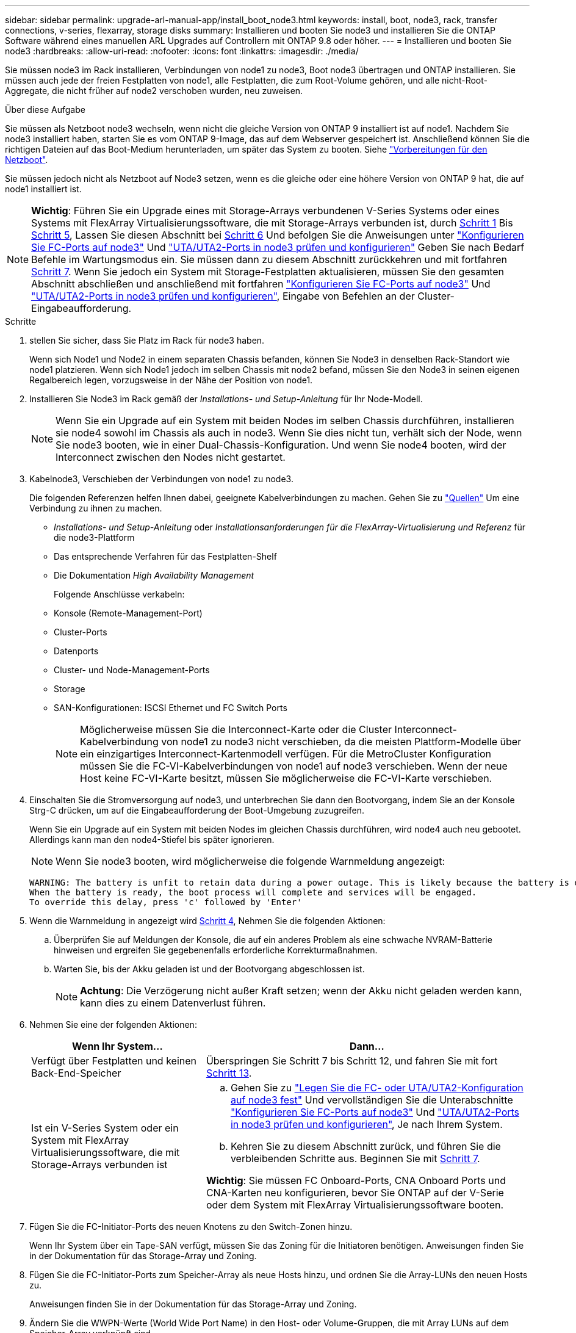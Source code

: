 ---
sidebar: sidebar 
permalink: upgrade-arl-manual-app/install_boot_node3.html 
keywords: install, boot, node3, rack, transfer connections, v-series, flexarray, storage disks 
summary: Installieren und booten Sie node3 und installieren Sie die ONTAP Software während eines manuellen ARL Upgrades auf Controllern mit ONTAP 9.8 oder höher. 
---
= Installieren und booten Sie node3
:hardbreaks:
:allow-uri-read: 
:nofooter: 
:icons: font
:linkattrs: 
:imagesdir: ./media/


[role="lead"]
Sie müssen node3 im Rack installieren, Verbindungen von node1 zu node3, Boot node3 übertragen und ONTAP installieren. Sie müssen auch jede der freien Festplatten von node1, alle Festplatten, die zum Root-Volume gehören, und alle nicht-Root-Aggregate, die nicht früher auf node2 verschoben wurden, neu zuweisen.

.Über diese Aufgabe
Sie müssen als Netzboot node3 wechseln, wenn nicht die gleiche Version von ONTAP 9 installiert ist auf node1. Nachdem Sie node3 installiert haben, starten Sie es vom ONTAP 9-Image, das auf dem Webserver gespeichert ist. Anschließend können Sie die richtigen Dateien auf das Boot-Medium herunterladen, um später das System zu booten. Siehe link:prepare_for_netboot.html["Vorbereitungen für den Netzboot"].

Sie müssen jedoch nicht als Netzboot auf Node3 setzen, wenn es die gleiche oder eine höhere Version von ONTAP 9 hat, die auf node1 installiert ist.


NOTE: *Wichtig*: Führen Sie ein Upgrade eines mit Storage-Arrays verbundenen V-Series Systems oder eines Systems mit FlexArray Virtualisierungssoftware, die mit Storage-Arrays verbunden ist, durch <<man_install3_step1,Schritt 1>> Bis <<man_install3_step5,Schritt 5>>, Lassen Sie diesen Abschnitt bei <<man_install3_step6,Schritt 6>> Und befolgen Sie die Anweisungen unter link:set_fc_uta_uta2_config_node3.html#configure-fc-ports-on-node3["Konfigurieren Sie FC-Ports auf node3"] Und link:set_fc_uta_uta2_config_node3.html#check-and-configure-UTAUTA2-ports-on-node3["UTA/UTA2-Ports in node3 prüfen und konfigurieren"] Geben Sie nach Bedarf Befehle im Wartungsmodus ein. Sie müssen dann zu diesem Abschnitt zurückkehren und mit fortfahren <<man_install3_step7,Schritt 7>>. Wenn Sie jedoch ein System mit Storage-Festplatten aktualisieren, müssen Sie den gesamten Abschnitt abschließen und anschließend mit fortfahren link:set_fc_uta_uta2_config_node3.html#configure-fc-ports-on-node3["Konfigurieren Sie FC-Ports auf node3"] Und link:set_fc_uta_uta2_config_node3.html#check-and-configure-UTAUTA2-ports-on-node3["UTA/UTA2-Ports in node3 prüfen und konfigurieren"], Eingabe von Befehlen an der Cluster-Eingabeaufforderung.

.Schritte
. [[man_install3_step1]] stellen Sie sicher, dass Sie Platz im Rack für node3 haben.
+
Wenn sich Node1 und Node2 in einem separaten Chassis befanden, können Sie Node3 in denselben Rack-Standort wie node1 platzieren. Wenn sich Node1 jedoch im selben Chassis mit node2 befand, müssen Sie den Node3 in seinen eigenen Regalbereich legen, vorzugsweise in der Nähe der Position von node1.

. [[Schritt2]]Installieren Sie Node3 im Rack gemäß der _Installations- und Setup-Anleitung_ für Ihr Node-Modell.
+

NOTE: Wenn Sie ein Upgrade auf ein System mit beiden Nodes im selben Chassis durchführen, installieren sie node4 sowohl im Chassis als auch in node3. Wenn Sie dies nicht tun, verhält sich der Node, wenn Sie node3 booten, wie in einer Dual-Chassis-Konfiguration. Und wenn Sie node4 booten, wird der Interconnect zwischen den Nodes nicht gestartet.

. [[Schritt3]]Kabelnode3, Verschieben der Verbindungen von node1 zu node3.
+
Die folgenden Referenzen helfen Ihnen dabei, geeignete Kabelverbindungen zu machen. Gehen Sie zu link:other_references.html["Quellen"] Um eine Verbindung zu ihnen zu machen.

+
** _Installations- und Setup-Anleitung_ oder _Installationsanforderungen für die FlexArray-Virtualisierung und Referenz_ für die node3-Plattform
** Das entsprechende Verfahren für das Festplatten-Shelf
** Die Dokumentation _High Availability Management_


+
Folgende Anschlüsse verkabeln:

+
** Konsole (Remote-Management-Port)
** Cluster-Ports
** Datenports
** Cluster- und Node-Management-Ports
** Storage
** SAN-Konfigurationen: ISCSI Ethernet und FC Switch Ports
+

NOTE: Möglicherweise müssen Sie die Interconnect-Karte oder die Cluster Interconnect-Kabelverbindung von node1 zu node3 nicht verschieben, da die meisten Plattform-Modelle über ein einzigartiges Interconnect-Kartenmodell verfügen. Für die MetroCluster Konfiguration müssen Sie die FC-VI-Kabelverbindungen von node1 auf node3 verschieben. Wenn der neue Host keine FC-VI-Karte besitzt, müssen Sie möglicherweise die FC-VI-Karte verschieben.



. [[man_install3_step4]]Einschalten Sie die Stromversorgung auf node3, und unterbrechen Sie dann den Bootvorgang, indem Sie an der Konsole Strg-C drücken, um auf die Eingabeaufforderung der Boot-Umgebung zuzugreifen.
+
Wenn Sie ein Upgrade auf ein System mit beiden Nodes im gleichen Chassis durchführen, wird node4 auch neu gebootet. Allerdings kann man den node4-Stiefel bis später ignorieren.

+

NOTE: Wenn Sie node3 booten, wird möglicherweise die folgende Warnmeldung angezeigt:

+
[listing]
----
WARNING: The battery is unfit to retain data during a power outage. This is likely because the battery is discharged but could be due to other temporary conditions.
When the battery is ready, the boot process will complete and services will be engaged.
To override this delay, press 'c' followed by 'Enter'
----
. [[man_install3_step5]]Wenn die Warnmeldung in angezeigt wird <<man_install3_step4,Schritt 4>>, Nehmen Sie die folgenden Aktionen:
+
.. Überprüfen Sie auf Meldungen der Konsole, die auf ein anderes Problem als eine schwache NVRAM-Batterie hinweisen und ergreifen Sie gegebenenfalls erforderliche Korrekturmaßnahmen.
.. Warten Sie, bis der Akku geladen ist und der Bootvorgang abgeschlossen ist.
+

NOTE: *Achtung*: Die Verzögerung nicht außer Kraft setzen; wenn der Akku nicht geladen werden kann, kann dies zu einem Datenverlust führen.



. [[man_install3_step6]]Nehmen Sie eine der folgenden Aktionen:
+
[cols="35,65"]
|===
| Wenn Ihr System... | Dann... 


| Verfügt über Festplatten und keinen Back-End-Speicher | Überspringen Sie Schritt 7 bis Schritt 12, und fahren Sie mit fort <<man_install3_step13,Schritt 13>>. 


| Ist ein V-Series System oder ein System mit FlexArray Virtualisierungssoftware, die mit Storage-Arrays verbunden ist  a| 
.. Gehen Sie zu link:set_fc_uta_uta2_config_node3.html["Legen Sie die FC- oder UTA/UTA2-Konfiguration auf node3 fest"] Und vervollständigen Sie die Unterabschnitte link:set_fc_uta_uta2_config_node3.html#configure-fc-ports-on-node3["Konfigurieren Sie FC-Ports auf node3"] Und link:set_fc_uta_uta2_config_node3.html#check-and-configure-UTAUTA2-ports-on-node3["UTA/UTA2-Ports in node3 prüfen und konfigurieren"], Je nach Ihrem System.
.. Kehren Sie zu diesem Abschnitt zurück, und führen Sie die verbleibenden Schritte aus. Beginnen Sie mit <<man_install3_step7,Schritt 7>>.


*Wichtig*: Sie müssen FC Onboard-Ports, CNA Onboard Ports und CNA-Karten neu konfigurieren, bevor Sie ONTAP auf der V-Serie oder dem System mit FlexArray Virtualisierungssoftware booten.

|===
. [[man_install3_step7]]Fügen Sie die FC-Initiator-Ports des neuen Knotens zu den Switch-Zonen hinzu.
+
Wenn Ihr System über ein Tape-SAN verfügt, müssen Sie das Zoning für die Initiatoren benötigen. Anweisungen finden Sie in der Dokumentation für das Storage-Array und Zoning.

. [[man_install3_step8]]Fügen Sie die FC-Initiator-Ports zum Speicher-Array als neue Hosts hinzu, und ordnen Sie die Array-LUNs den neuen Hosts zu.
+
Anweisungen finden Sie in der Dokumentation für das Storage-Array und Zoning.

. [[man_install3_step9]] Ändern Sie die WWPN-Werte (World Wide Port Name) in den Host- oder Volume-Gruppen, die mit Array LUNs auf dem Speicher-Array verknüpft sind.
+
Durch die Installation eines neuen Controller-Moduls werden die WWPN-Werte geändert, die den einzelnen integrierten FC-Ports zugeordnet sind.

. [[man_install3_step10]]Wenn Ihre Konfiguration ein Switch-basiertes Zoning verwendet, passen Sie das Zoning an die neuen WWPN-Werte an.
. [[man_install3_step11]]Überprüfen Sie, ob die Array-LUNs jetzt für node3 sichtbar sind:
+
`sysconfig -v`

+
Das System zeigt alle Array-LUNs an, die für jeden FC-Initiator-Port sichtbar sind. Wenn die Array-LUNs nicht sichtbar sind, können Sie Festplatten von node1 zu node3 später in diesem Abschnitt nicht neu zuweisen.

. [[man_install3_step12]]Drücken Sie Strg-C, um das Boot-Menü anzuzeigen und den Wartungsmodus auszuwählen.
. [[man_install3_step13]]Geben Sie in der Eingabeaufforderung für den Wartungsmodus den folgenden Befehl ein:
+
`halt`

+
Das System wird an der Eingabeaufforderung für die Boot-Umgebung angehalten.

. [[man_install3_step14]]Nehmen Sie eine der folgenden Aktionen:
+
[cols="35,65"]
|===
| Wenn das System, auf das Sie aktualisieren, in einem ist... | Dann... 


| Dual-Chassis-Konfiguration (mit Controllern in anderem Chassis) | Gehen Sie zu <<man_install3_step15,Schritt 15>>. 


| Einzel-Chassis-Konfiguration (mit Controllern im selben Chassis)  a| 
.. Schalten Sie das Konsolenkabel von node3 auf node4 um.
.. Schalten Sie node4 ein, und unterbrechen Sie den Bootvorgang, indem Sie am Konsolenterminal Strg-C drücken, um auf die Eingabeaufforderung der Boot-Umgebung zuzugreifen.
+
Die Stromversorgung sollte bereits eingeschaltet sein, wenn sich beide Controller im gleichen Chassis befinden.

+
*Hinweis*: node4 bei der Startumgebungaufforderung verlassen; Sie kehren nach node4 in zurück link:install_boot_node4.html["installieren und booten sie node4"].

.. Wenn die Warnmeldung in angezeigt wird <<man_install3_step4,Schritt 4>>, Folgen Sie den Anweisungen in <<man_install3_step5,Schritt 5>>
.. Schalten Sie das Konsolenkabel von node4 nach node3 zurück.
.. Gehen Sie zu <<man_install3_step15,Schritt 15>>.


|===
. [[man_install3_step15]]node3 für ONTAP konfigurieren:
+
`set-defaults`

. [[man_install3_step16]] Wenn für diese Konfiguration NetApp Storage Encryption (NSE) verwendet wird, wird das verwendet `setenv bootarg.storageencryption.support` Der Befehl muss auf festgelegt sein `true`, Und das `kmip.init.maxwait` Variable muss auf festgelegt werden `off` So vermeiden Sie eine Boot-Schleife nach dem Laden der node1-Konfiguration:
+
`setenv bootarg.storageencryption.support true`

+
`setenv kmip.init.maxwait off`

. [[man_install3_step17] Wenn die auf node3 installierte ONTAP-Version dieselbe oder höher als die auf node1 installierte Version von ONTAP 9 ist, führen Sie die Liste auf und weisen Sie Festplatten der neuen node3 neu zu:
+
`boot_ontap`

+

WARNING: *Warnung*: Wenn dieser neue Knoten jemals in einem anderen Cluster oder HA-Paar verwendet wurde, müssen Sie ausführen `wipeconfig` Bevor Sie fortfahren. Andernfalls kann es zu Serviceausfällen oder Datenverlusten kommen. Wenden Sie sich an den technischen Support, wenn der Ersatz-Controller zuvor verwendet wurde, insbesondere dann, wenn auf den Controllern ONTAP im 7-Mode ausgeführt wurde.

. [[man_install3_step18]]Drücken Sie STRG-C, um das Startmenü anzuzeigen.
. [[man_install3_step19]]Nehmen Sie eine der folgenden Aktionen:
+
[cols="35,65"]
|===
| Wenn das System, das Sie aktualisieren... | Dann... 


| Hat _Not_ die richtige oder aktuelle ONTAP-Version auf node3 | Gehen Sie zu <<man_install3_step20,Schritt 20>>. 


| Verfügt über die richtige oder aktuelle Version von ONTAP auf node3 | Gehen Sie zu <<man_install3_step25,Schritt 25>>. 
|===
. [[man_install3_step20]]Konfigurieren Sie die Netzboot-Verbindung, indem Sie eine der folgenden Aktionen auswählen.
+

NOTE: Sie müssen den Management-Port und die IP als Netzboot-Verbindung verwenden. Verwenden Sie keine Daten-LIF-IP, oder sonst kann während des Upgrades ein Datenausfall auftreten.

+
[cols="35,65"]
|===
| Wenn DHCP (Dynamic Host Configuration Protocol) lautet... | Dann... 


| Wird Ausgeführt | Konfigurieren Sie die Verbindung automatisch, indem Sie an der Eingabeaufforderung der Boot-Umgebung den folgenden Befehl eingeben:
`ifconfig e0M -auto` 


| Nicht ausgeführt | Konfigurieren Sie die Verbindung manuell, indem Sie an der Eingabeaufforderung der Boot-Umgebung den folgenden Befehl eingeben:
`ifconfig e0M -addr=_filer_addr_ -mask=_netmask_ -gw=_gateway_ -dns=_dns_addr_ -domain=_dns_domain_`

`_filer_addr_` Ist die IP-Adresse des Storage-Systems.
`_netmask_` Ist die Netzwerkmaske des Storage-Systems.
`_gateway_` Ist das Gateway für das Storage-System.
`_dns_addr_` Ist die IP-Adresse eines Namensservers in Ihrem Netzwerk.
`_dns_domain_` Der Domain Name (DNS) ist der Domain-Name. Wenn Sie diesen optionalen Parameter verwenden, benötigen Sie in der Netzboot-Server-URL keinen vollqualifizierten Domänennamen. Sie benötigen nur den Host-Namen des Servers. *Hinweis*: Andere Parameter können für Ihre Schnittstelle erforderlich sein. Eingabe `help ifconfig` Details finden Sie in der Firmware-Eingabeaufforderung. 
|===
. [[man_install3_step21]]Netzboot auf node3 ausführen:
+
[cols="35,65"]
|===
| Für... | Dann... 


| Systeme der FAS/AFF8000 Serie | `netboot \http://<web_server_ip>/<path_to_webaccessible_directory>/netboot/kernel` 


| Alle anderen Systeme | `netboot \http://<web_server_ip>/<path_to_webaccessible_directory>/<ontap_version>_image.tgz` 
|===
+
Der `<path_to_the_web-accessible_directory>` Führt zu der Stelle, an der Sie das heruntergeladen haben `<ontap_version>_image.tgz` In link:prepare_for_netboot.html#man_netboot_Step1["Schritt 1"] Im Abschnitt _Vorbereiten für Netzboot_.

+

NOTE: Unterbrechen Sie den Startvorgang nicht.

. [[man_install3_step22]]Wählen Sie im Startmenü die Option *(7) Neue Software installieren* zuerst.
+
Mit dieser Menüoption wird das neue ONTAP-Image auf das Startgerät heruntergeladen und installiert.

+

NOTE: Ignorieren Sie die folgende Meldung:

+
[listing]
----
This procedure is not supported for Non-Disruptive Upgrade on an HA pair.
----
+
Der Hinweis gilt für unterbrechungsfreie Upgrades der ONTAP und keine Upgrades von Controllern.

+

NOTE: Aktualisieren Sie den neuen Node immer als Netzboot auf das gewünschte Image. Wenn Sie eine andere Methode zur Installation des Images auf dem neuen Controller verwenden, wird möglicherweise das falsche Image installiert. Dieses Problem gilt für alle Versionen von ONTAP.

. [[man_install3_steep23]] Wenn Sie aufgefordert werden, den Vorgang fortzusetzen, geben Sie ein `y`, Und wenn Sie dazu aufgefordert werden, das Paket einzugeben, geben Sie die folgende URL ein:
+
`\http://<web_server_ip>/<path_to_web-accessible_directory>/<ontap_version_image>.tgz`

. [[man_install3_step24]]führen Sie die folgenden Teilschritte durch:
+
.. Eingabe `n` So überspringen Sie die Backup-Recovery, wenn folgende Eingabeaufforderung angezeigt wird:
+
[listing]
----
Do you want to restore the backup configuration now? {y|n}
----
.. Starten Sie den Neustart durch Eingabe `y` Wenn die folgende Eingabeaufforderung angezeigt wird:
+
[listing]
----
The node must be rebooted to start using the newly installed software. Do you want to reboot now? {y|n}
----
+
Das Controller-Modul wird neu gestartet, stoppt aber im Startmenü, da das Boot-Gerät neu formatiert wurde und die Konfigurationsdaten wiederhergestellt werden müssen.



. [[man_install3_step25]]Wählen Sie *(5) Boot im Wartungsmodus* aus, indem Sie eingeben `5`, Und geben Sie dann ein `y` Wenn Sie dazu aufgefordert werden, den Startvorgang fortzusetzen.
. [[man_install3_step26]]bevor Sie fortfahren, fahren Sie mit fort link:set_fc_uta_uta2_config_node3.html["Legen Sie die FC- oder UTA/UTA2-Konfiguration auf node3 fest"] Um alle erforderlichen Änderungen an den FC- oder UTA/UTA2-Ports auf dem Node vorzunehmen.
+
Nehmen Sie die in diesen Abschnitten empfohlenen Änderungen vor, booten Sie den Node neu und wechseln Sie in den Wartungsmodus.

. [[man_install3_step27]]Suche nach der System-ID von node3:
+
`disk show -a`

+
Das System zeigt die System-ID des Node sowie Informationen über seine Festplatten an, wie im folgenden Beispiel dargestellt:

+
[listing]
----
 *> disk show -a
 Local System ID: 536881109
 DISK     OWNER                    POOL  SERIAL   HOME          DR
 HOME                                    NUMBER
 -------- -------------            ----- -------- ------------- -------------
 0b.02.23 nst-fas2520-2(536880939) Pool0 KPG2RK6F nst-fas2520-2(536880939)
 0b.02.13 nst-fas2520-2(536880939) Pool0 KPG3DE4F nst-fas2520-2(536880939)
 0b.01.13 nst-fas2520-2(536880939) Pool0 PPG4KLAA nst-fas2520-2(536880939)
 ......
 0a.00.0               (536881109) Pool0 YFKSX6JG              (536881109)
 ......
----
+

NOTE: Möglicherweise wird die Meldung angezeigt `disk show: No disks match option -a.` Nach Eingabe des Befehls. Dies ist keine Fehlermeldung, sodass Sie mit dem Verfahren fortfahren können.

. [[man_install3_step28]]Spares des Rasign node1, alle Festplatten, die zum Root gehören, und alle nicht-Root-Aggregate, die früher in node2 verschoben wurden link:relocate_non_root_aggr_node1_node2.html["Verschiebung von nicht-Root-Aggregaten von node1 auf node2"].
+
Geben Sie das entsprechende Formular des ein `disk reassign` Befehl basierend auf der Frage, ob Ihr System freigegebene Festplatten hat:

+
[cols="35,65"]
|===
| Wenn Disk-Typ... | Führen Sie dann den Befehl aus... 


| Mit gemeinsamen Festplatten | `disk reassign -s _node1_sysid_ -d _node3_sysid_ -p _node2_sysid_` 


| Ohne gemeinsame Festplatten | `disk reassign -s _node1_sysid_ -d _node3_sysid_` 
|===
+
Für das `_node1_sysid_` Wert: Verwenden Sie die in erfassten Informationen link:record_node1_information.html["Node1-Informationen aufzeichnen"]. Um den Wert für zu erhalten `_node3_sysid_`, Verwenden Sie die `sysconfig` Befehl.

+

NOTE: Der `-p` Die Option ist nur im Wartungsmodus erforderlich, wenn freigegebene Festplatten vorhanden sind.

+
Der `disk reassign` Befehl gibt nur die Festplatten wieder, für die `_node1_sysid_` Ist der aktuelle Eigentümer.

+
Vom System wird die folgende Meldung angezeigt:

+
[listing]
----
Partner node must not be in Takeover mode during disk reassignment from maintenance mode.
Serious problems could result!!
Do not proceed with reassignment if the partner is in takeover mode. Abort reassignment (y/n)?
----
. [[man_install3_steep29]]Geben Sie ein `n`.
+
Vom System wird die folgende Meldung angezeigt:

+
[listing]
----
After the node becomes operational, you must perform a takeover and giveback of the HA partner node to ensure disk reassignment is successful.
Do you want to continue (y/n)?
----
. [[man_install3_steep30]]Geben Sie ein `y`
+
Vom System wird die folgende Meldung angezeigt:

+
[listing]
----
Disk ownership will be updated on all disks previously belonging to Filer with sysid <sysid>.
Do you want to continue (y/n)?
----
. [[man_install3_step31]]Geben Sie ein `y`.
. [[man_install3_step32]]Wenn Sie ein Upgrade von einem System mit externen Festplatten auf ein System durchführen, das interne und externe Festplatten unterstützt (zum Beispiel AFF A800 Systeme), setzen Sie das node1-Aggregat als root ein, um zu bestätigen, dass node3 aus dem Root-Aggregat von node1 startet.
+

WARNING: *Warnung*: Sie müssen die folgenden Teilschritte in der angegebenen Reihenfolge durchführen; andernfalls kann es zu einem Ausfall oder sogar zu Datenverlust kommen.

+
Im folgenden Verfahren wird node3 vom Root-Aggregat von node1 gestartet:

+
.. Überprüfen Sie die RAID-, Plex- und Prüfsummeninformationen für das node1 Aggregat:
+
`aggr status -r`

.. Überprüfen Sie den Status des node1-Aggregats:
+
`aggr status`

.. Bringen Sie das node1 Aggregat ggf. online:
+
`aggr_online _root_aggr_from_node1_`

.. Verhindern Sie, dass das node3 vom ursprünglichen Root-Aggregat gebootet wird:
`aggr offline _root_aggr_on_node3_`
.. Legen Sie das node1-Root-Aggregat als das neue Root-Aggregat für node3 fest:
+
`aggr options _aggr_from_node1_ root`

.. Überprüfen Sie, ob das Root-Aggregat von node3 offline ist und das Root-Aggregat für die von node1 hergebrachten Festplatten online ist und in den Root-Status eingestellt ist:
+
`aggr status`

+

NOTE: Wenn der vorherige Unterschritt nicht ausgeführt wird, kann node3 vom internen Root-Aggregat booten, oder es kann dazu führen, dass das System eine neue Cluster-Konfiguration übernimmt oder Sie aufgefordert werden, eine zu identifizieren.

+
Im Folgenden wird ein Beispiel für die Befehlsausgabe angezeigt:



+
[listing]
----
 ---------------------------------------------------------------
      Aggr State               Status          Options
 aggr0_nst_fas8080_15 online   raid_dp, aggr   root, nosnap=on
                               fast zeroed
                               64-bit

   aggr0 offline               raid_dp, aggr   diskroot
                               fast zeroed
                               64-bit
 ----------------------------------------------------------------------
----
. [[man_install3_step33]]Überprüfen Sie, ob Controller und Chassis als konfiguriert sind `ha`:
+
`ha-config show`

+
Im folgenden Beispiel wird die Ausgabe des Befehls ha-config show angezeigt:

+
[listing]
----
 *> ha-config show
    Chassis HA configuration: ha
    Controller HA configuration: ha
----
+
Systeme zeichnen sich in einem programmierbaren ROM (PROM) auf, unabhängig davon, ob sie sich in einem HA-Paar oder einer eigenständigen Konfiguration befinden. Der Status muss auf allen Komponenten im Standalone-System oder im HA-Paar der gleiche sein.

+
Wenn der Controller und das Chassis nicht als „ha“ konfiguriert wurden, korrigieren Sie die Konfiguration mit den folgenden Befehlen:

+
`ha-config modify controller ha`

+
`ha-config modify chassis ha`

+
Wenn Sie eine MetroCluster-Konfiguration haben, verwenden Sie die folgenden Befehle, um den Controller und das Chassis zu ändern:

+
`ha-config modify controller mcc`

+
`ha-config modify chassis mcc`

. [[man_install3_step34]]zerstören Sie die Mailboxen auf node3:
+
`mailbox destroy local`

+
Über die Konsole wird die folgende Meldung angezeigt:

+
[listing]
----
Destroying mailboxes forces a node to create new empty mailboxes, which clears any takeover state, removes all knowledge of out-of-date plexes of mirrored volumes, and will prevent management services from going online in 2-node cluster HA configurations. Are you sure you want to destroy the local mailboxes?
----
. [[man_install3_step35]]Geben Sie ein `y` Bestätigen Sie an der Eingabeaufforderung, dass Sie die lokalen Mailboxen zerstören möchten.
. [[man_install3_steep36]]Wartungsmodus beenden:
+
`halt`

+
Das System wird an der Eingabeaufforderung für die Boot-Umgebung angehalten.

. [[man_install3_step37]] auf node2 überprüfen Sie Datum, Uhrzeit und Zeitzone des Systems:
+
`date`

. [[man_install3_step38]] auf node3 prüfen Sie das Datum an der Eingabeaufforderung der Boot-Umgebung:
+
`show date`

. [[man_install3_step39]]Ggf. Das Datum auf node3 einstellen:
+
`set date _mm/dd/yyyy_`

. [[man_install3_step40]]in node3 überprüfen Sie die Zeit an der Eingabeaufforderung der Boot-Umgebung:
+
`show time`

. [[man_install3_step41]]Ggf. Die Zeit auf node3 einstellen:
+
`set time _hh:mm:ss_`

. [[man_install3_step42]]Überprüfen Sie, ob die Partner-System-ID korrekt festgelegt ist, wie in angegeben <<man_install3_step28,Schritt 28>> Schalter unter -p:
+
`printenv partner-sysid`

. [[man_install3_step43]]Ggf. Setzen Sie die Partner-System-ID auf node3:
+
`setenv partner-sysid _node2_sysid_`

+
Einstellungen speichern:

+
`saveenv`

. [[man_install3_step44]]Öffnen Sie das Boot-Menü an der Eingabeaufforderung der Boot-Umgebung:
+
`boot_ontap menu`

. [[man_install3_step45]]Wählen Sie im Boot-Menü die Option *(6) Flash aus Backup config* aktualisieren, indem Sie eingeben `6` An der Eingabeaufforderung.
+
Vom System wird die folgende Meldung angezeigt:

+
[listing]
----
This will replace all flash-based configuration with the last backup to disks. Are you sure you want to continue?:
----
. [[man_install3_step46]]Geben Sie ein `y` An der Eingabeaufforderung.
+
Der Startvorgang läuft normal weiter, und das System fordert Sie dann auf, die Unstimmigkeit der System-ID zu bestätigen.

+

NOTE: Das System wird möglicherweise zweimal neu gestartet, bevor die Warnmeldung zur Nichtübereinstimmung angezeigt wird.

. [[man_install3_step47]]Bestätigen Sie die Diskrepanz, wie im folgenden Beispiel gezeigt:
+
[listing]
----
WARNING: System id mismatch. This usually occurs when replacing CF or NVRAM cards!
Override system id (y|n) ? [n] y
----
+
Der Node kann vor dem normalen Booten eine Runde des Neubootens durchlaufen.

. [[man_install3_step48]]Einloggen in node3.

